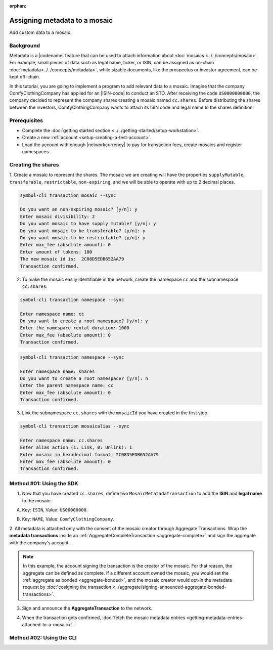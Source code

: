 :orphan:

.. post:: 01 Oct, 2019
    :category: Metadata
    :tags: SDK, CLI
    :excerpt: 1
    :nocomments:

##############################
Assigning metadata to a mosaic
##############################

Add custom data to a mosaic.

**********
Background
**********

Metadata is a |codename| feature that can be used to attach information about :doc:`mosaics <../../concepts/mosaic>`.
For example, small pieces of data such as legal name, ticker, or ISIN, can be assigned as on-chain :doc:`metadata<../../concepts/metadata>`, while sizable documents, like the prospectus or investor agreement, can be kept off-chain.

In this tutorial, you are going to implement a program to add relevant data to a mosaic.
Imagine that the company ComfyClothingCompany has applied for an |ISIN-code| to conduct an STO.
After receiving the code ``US0000000000``, the company decided to represent the company shares creating a mosaic named ``cc.shares``.
Before distributing the shares between the investors, ComfyClothingCompany wants to attach its ISIN code and legal name to the shares definition.

.. figure:: ../../resources/images/examples/metadata-mosaic.png
    :align: center
    :width: 400px

*************
Prerequisites
*************

- Complete the :doc:`getting started section <../../getting-started/setup-workstation>`.
- Create a new :ref:`account <setup-creating-a-test-account>`.
- Load the account with enough |networkcurrency| to pay for transaction fees, create mosaics and register namespaces.

*******************
Creating the shares
*******************

1. Create a mosaic to represent the shares.
The mosaic we are creating will have the properties ``supplyMutable``, ``transferable``, ``restrictable``, ``non-expiring``, and we will be able to operate with up to 2 decimal places.

.. code-block:: bash

    symbol-cli transaction mosaic --sync

    Do you want an non-expiring mosaic? [y/n]: y
    Enter mosaic divisibility: 2
    Do you want mosaic to have supply mutable? [y/n]: y
    Do you want mosaic to be transferable? [y/n]: y
    Do you want mosaic to be restrictable? [y/n]: y
    Enter max_fee (absolute amount): 0
    Enter amount of tokens: 100
    The new mosaic id is:  2C08D5EDB652AA79
    Transaction confirmed.

2. To make the mosaic easily identifiable in the network, create the namespace ``cc`` and the subnamespace ``cc.shares``.

.. code-block:: bash

    symbol-cli transaction namespace --sync

    Enter namespace name: cc
    Do you want to create a root namespace? [y/n]: y
    Enter the namespace rental duration: 1000
    Enter max_fee (absolute amount): 0
    Transaction confirmed.

.. code-block:: bash

    symbol-cli transaction namespace --sync

    Enter namespace name: shares
    Do you want to create a root namespace? [y/n]: n
    Enter the parent namespace name: cc
    Enter max_fee (absolute amount): 0
    Transaction confirmed.

3. Link the subnamespace ``cc.shares`` with the ``mosaicId`` you have created in the first step.

.. code-block:: bash

    symbol-cli transaction mosaicalias --sync

    Enter namespace name: cc.shares
    Enter alias action (1: Link, 0: Unlink): 1
    Enter mosaic in hexadecimal format: 2C08D5EDB652AA79
    Enter max_fee (absolute amount): 0
    Transaction confirmed.

*************************
Method #01: Using the SDK
*************************

1. Now that you have created ``cc.shares``, define two ``MosaicMetatadaTransaction`` to add the **ISIN** and **legal name** to the mosaic:

A) Key: ``ISIN``, Value: ``US00000000``.

.. example-code::

    .. viewsource:: ../../resources/examples/typescript/metadata/AssigningMetadataToAMosaic.ts
        :language: typescript
        :start-after:  /* start block 01 */
        :end-before: /* end block 01 */

    .. viewsource:: ../../resources/examples/typescript/metadata/AssigningMetadataToAMosaic.js
        :language: javascript
        :start-after:  /* start block 01 */
        :end-before: /* end block 01 */

B) Key: ``NAME``, Value: ``ComfyClothingCompany``.

.. example-code::

    .. viewsource:: ../../resources/examples/typescript/metadata/AssigningMetadataToAMosaic.ts
        :language: typescript
        :start-after:  /* start block 02 */
        :end-before: /* end block 02 */

    .. viewsource:: ../../resources/examples/typescript/metadata/AssigningMetadataToAMosaic.js
        :language: javascript
        :start-after:  /* start block 02 */
        :end-before: /* end block 02 */

2. All metadata is attached only with the consent of the mosaic creator through Aggregate Transactions.
Wrap the **metadata transactions** inside an :ref:`AggregateCompleteTransaction <aggregate-complete>` and sign the aggregate with the company's account.

.. example-code::

    .. viewsource:: ../../resources/examples/typescript/metadata/AssigningMetadataToAMosaic.ts
        :language: typescript
        :start-after:  /* start block 03 */
        :end-before: /* end block 03 */

    .. viewsource:: ../../resources/examples/typescript/metadata/AssigningMetadataToAMosaic.js
        :language: javascript
        :start-after:  /* start block 03 */
        :end-before: /* end block 03 */

.. note:: In this example, the account signing the transaction is the creator of the mosaic. For that reason, the aggregate can be defined as complete. If a different account owned the mosaic, you would set the :ref:`aggregate as bonded <aggregate-bonded>`, and the mosaic creator would opt-in the metadata request by :doc:`cosigning the transaction <../aggregate/signing-announced-aggregate-bonded-transactions>`.

3. Sign and announce the **AggregateTransaction** to the network.

.. example-code::

    .. viewsource:: ../../resources/examples/typescript/metadata/AssigningMetadataToAMosaic.ts
        :language: typescript
        :start-after:  /* start block 04 */
        :end-before: /* end block 04 */

    .. viewsource:: ../../resources/examples/typescript/metadata/AssigningMetadataToAMosaic.js
        :language: javascript
        :start-after:  /* start block 04 */
        :end-before: /* end block 04 */

4. When the transaction gets confirmed, :doc:`fetch the mosaic metadata entries <getting-metadata-entries-attached-to-a-mosaic>`.

.. |ISIN-code| raw:: html

   <a href="https://en.wikipedia.org/wiki/International_Securities_Identification_Number" target="_blank">ISIN code</a>

.. |STO| raw:: html

   <a href="https://en.wikipedia.org/wiki/STO" target="_blank">STO</a>

*************************
Method #02: Using the CLI
*************************

.. viewsource:: ../../resources/examples/bash/metadata/AssigningMetadataToAMosaic.sh
    :language: bash
    :start-after: #!/bin/sh
